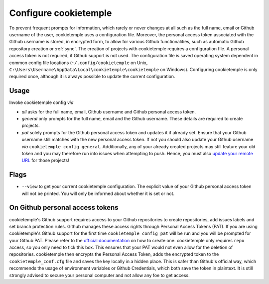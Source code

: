.. _config:

=======================
Configure cookietemple
=======================

To prevent frequent prompts for information, which rarely or never changes at all such as the full name, email or Github username of the user, cookietemple uses a configuration file.
Moreover, the personal access token associated with the Github username is stored, in encrypted form, to allow for various Github functionalities, such as automatic Github repository creation or :ref:`sync`.
The creation of projects with cookietemple requires a configuration file. A personal access token is not required, if Github support is not used.
The configuration file is saved operating system dependent in common config file locations (``~/.config/cookietemple`` on Unix, ``C:\Users\Username\AppData\Local\cookietemple\cookietemple`` on Windows).
Configuring cookietemple is only required once, although it is always possible to update the current configuration.

Usage
-------

Invoke cookietemple config *via*

.. code-block:: console
    :linenos:

    $ cookietemple config <all/general/pat>

- `all` asks for the full name, email, Github username and Github personal access token.

- `general` only prompts for the full name, email and the Github username. These details are required to create projects.

- `pat` solely prompts for the Github personal access token and updates it if already set. Ensure that your Github username still matches with the new personal access token.
  If not you should also update your Github username *via* ``cookietemple config general``. Additionally, any of your already created projects may still feature your old token and you may therefore run into issues when attempting to push.
  Hence, you must also `update your remote URL <https://help.github.com/en/github/using-git/changing-a-remotes-url>`_ for those projects!

Flags
------

- ``--view`` to get your current cookietemple configuration. The explicit value of your Github personal access token will not be printed. You will only be informed about whether it is set or not.

On Github personal access tokens
------------------------------------

cookietemple's Github support requires access to your Github repositories to create repositories, add issues labels and set branch protection rules.
Github manages these access rights through Personal Access Tokens (PAT).
If you are using cookietemple's Github support for the first time ``cookietemple config pat`` will be run and you will be prompted for your Github PAT.
Please refer to the `official documentation <https://help.github.com/en/github/authenticating-to-github/creating-a-personal-access-token-for-the-command-line>`_ on how to create one.
cookietemple only requires ``repo`` access, so you only need to tick this box. This ensures that your PAT would not even allow for the deletion of repositories.
cookietemple then encrypts the Personal Access Token, adds the encrypted token to the ``cookietemple_conf.cfg`` file and saves the key locally in a hidden place.
This is safer than Github's official way, which recommends the usage of environment variables or Github Credentials, which both save the token in plaintext.
It is still strongly advised to secure your personal computer and not allow any foe to get access.
